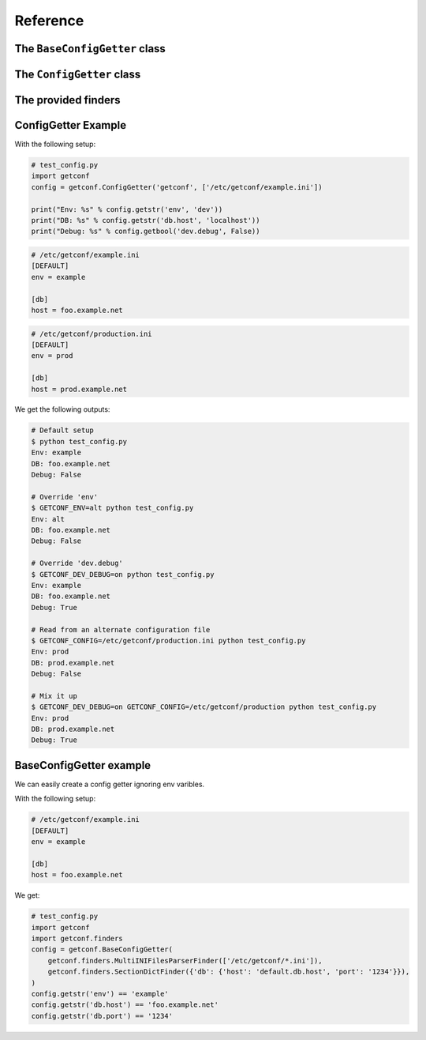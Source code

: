Reference
=========

.. module:: getconf

The ``BaseConfigGetter`` class
------------------------------

.. py:class:: BaseConfigGetter(*config_finders, key_validator=None)

    This class works as the base for all ConfigGetters.

    :param config_finders: The list of finders the ``BaseConfigGetter`` will use to lookup keys.
                           Finders are python objects providing the ``find(key)`` method that will be called in
                           the order the ``config_finders`` were provided order until one of them finds the ``key``.
                           The ``find(key)`` method should either return a string or raise ``NotFound`` depending
                           on whether the ``key`` was found or not.

    :param key_validator: If provided, ``key_validator`` must be a callable that raises ``InvalidKey`` on invalid keys.

    .. py:method:: getstr(key[, default=''])

        Retrieve a key from available configuration sources.

        :param str key: The name of the field to use.
        :param str default: The default value (string) for the field; optional

        .. note:: The ``key`` param accepts two formats:

                  - ``'foo.bar'``, mapped to section ``'foo'``, key ``'bar'``
                  - ``'foo'``, mapped to section ``''``, key ``'foo'``

        This looks, in order, at:

        - ``<NAMESPACE>_<SECTION>_<KEY>`` if ``section`` is set, ``<NAMESPACE>_<KEY>`` otherwise
        - The ``<key>`` entry of the ``<section>`` section of the file given in ``<NAMESPACE>_CONFIG``
        - The ``<key>`` entry of the ``<section>`` section of each file given in ``config_files``
        - The ``default`` value

    .. py:method:: getlist(key[, default=()])

        Retrieve a key from available configuration sources, and parse it as a list.

        .. warning::

            The default value has the same syntax as expected values, e.g ``foo,bar,baz``.
            It is **not** a list.

        It splits the value on commas, and return stripped non-empty values:

        .. code-block:: pycon

            >>> os.environ['A'] = 'foo'
            >>> os.environ['B'] = 'foo,bar, baz,,'
            >>> getter.getlist('a')
            ['foo']
            >>> getter.getlist('b')
            ['foo', 'bar', 'baz']

    .. py:method:: getbool(key[, default=False])

        Retrieve a key from available configuration sources, and parse it as a boolean.

        The following values are considered as ``True`` : ``'on'``, ``'yes'``, ``'true'``, ``'1'``.
        Case variations of those values also count as ``True``.

    .. py:method:: getint(key[, default=0])

        Retrieve a key from available configuration sources, and parse it as an integer.

    .. py:method:: getfloat(key[, default=0.0])

        Retrieve a key from available configuration sources, and parse it as a floating point number.

    .. py:method:: gettimedelta(key[, default='0d'])

        Retrieve a key from available configuration sources, and parse it as a datetime.timedelta object.

    .. py:method:: getpath(key[, default=Path('.')])

        Retrieve a key from available configuration sources, and parse it as a pathlib.Path object.

    .. py:method:: getenum(key, [default, enum_class])

        Retrieve a key from available configuration sources, and parse it as an enum.Enum based object.

        .. note:: The ``default`` param accepts either an enum.Enum based instance, an enum.Enum member value type or None.
        .. note:: :attr:`os.environ` and INI configuration files shall only use enum member values, not member names, as a value.



The ``ConfigGetter`` class
---------------------------

.. py:class:: ConfigGetter(namespace, config_files=[config_file_path, ...], defaults={'section':{'key': 'value', ...}, ...}, mandatory_section=False)

    A ready-to-use ConfigGetter working working as a proxy around both :attr:`os.environ` and INI configuration files.

    :param str namespace: The namespace for all configuration entry lookups.
                          If an environment variable of ``<NAMESPACE>_CONFIG`` is set, the file at that path
                          will be loaded.
                          Pass in the ``getconf.NO_NAMESPACE`` special value to load an empty namespace.
    :param list config_files: List of ini-style configuration files to use.
                              Each item may either be the path to a simple file, or to a directory
                              (if the path ends with a '/') or a glob pattern (which will select all the files
                              matching the pattern according to the rules used by the shell).
                              Both strings and pathlib.Path objects are accepted.
                              Each directory path will be replaced by the list of
                              its directly contained files, in alphabetical order, excluding those whose name
                              starts with a '.'.
                              Provided configuration files are read in the order their name was provided,
                              each overriding the next ones' values. ``<NAMESPACE>_CONFIG`` takes precedence over
                              all ``config_files`` contents.
    :param dict defaults: Dictionary of defaults values that are fetch with the lowest priority.
                          The value for 'section.key' will be looked up at ``defaults['section']['key']``.

    :param bool mandatory_section: Boolean indicating weither requested keys should contain a section/a dot.

    .. warning:: When running with an empty namespace (``namespace=getconf.NO_NAMESPACE``), the environment variables
                 are looked up under ``<SECTION>_<KEY>`` instead of ``<NAMESPACE>_<SECTION>_<KEY>``; use this setup with
                 care, since getconf might load variables that weren't intended for this application.

    .. warning:: Using dash in section or key would prevent from overriding values using environment variables.
                 Dash are converted to underscore internally, but if you have the same variable using underscore, it would
                 override both of them.

    .. py:method:: get_section(section_name)

        Retrieve a dict-like proxy over a configuration section.
        This is intended to avoid polluting ``settings.py`` with a bunch of
        ``FOO = config.getstr('bar.foo'); BAR = config.getstr('bar.bar')`` commands.

        .. note:: The returned object only supports the ``__getitem__`` side of dicts
                  (e.g. ``section_config['foo']`` will work, ``'foo' in section_config`` won't)

    .. py:method:: get_ini_template()

        Return INI like commented content equivalent to the default values.

        For example:

        .. code-block:: pycon

            >>> getter.getlist('section.bar', default=['a', 'b'])
            ['a', 'b']
            >>> getter.getbool('foo', default=True, doc="Set foo to True to enable the Truth")
            True
            >>> print(g.get_ini_template())
            [DEFAULT]
            ; NAMESPACE_FOO - type=bool - Set foo to True to enable the Truth
            ;foo = on

            [section]
            ; NAMESPACE_SECTION_BAR - type=list
            ;bar = a, b

        .. note:: This template is generated based on the `getxxxx` calls performed on the
                  ConfigGetter. If some calls are optional, the corresponding options might
                  not be present in the `get_ini_template` return value.


The provided finders
--------------------

.. py:class:: getconf.finders.NamespacedEnvFinder(namespace)

    Keys are lookuped in ``os.environ`` with the provided ``namespace``.
    The ``key`` can follow two formats:

        - ``'foo.bar'``, mapped to section ``'foo'``, key ``'bar'``
        - ``'foo'``, mapped to section ``''``, key ``'foo'``

    The finder will look at ``<NAMESPACE>_<SECTION>_<KEY>`` if ``section`` is set,
    ``<NAMESPACE>_<KEY>`` otherwise.

    Keys are upper-cased and dash are converted to underscore before lookup as using dash in section or key
    would prevent from overriding values using environment variables.

    If the special ``NO_NAMESPACE`` namespace is used, the finder will look at
    ``<SECTION>_<KEY>`` if ``section`` is set, ``<KEY>`` otherwise.

.. py:class:: getconf.finders.MultiINIFilesParserFinder(config_files)

    Keys are lookuped in the provided ``config_files`` using Python's ``ConfigParser``.

    The ``key`` can follow two formats:

        - ``'foo.bar'``, mapped to section ``'foo'``, key ``'bar'``
        - ``'foo'``, mapped to section ``'DEFAULT'``, key ``'foo'``

    The ``config_files`` argument can contain directories and glob that will be expanded
    while preserving the provided order:

        - a directory ``some_dir`` is interpreted as the glob ``some_dir/*``
        - a glob is replaced by the matching files list ordered by name

    Finally, the config parser (which interpolation switched off) will search the ``section.entry``
    value in its files, with the last provided file having the strongest priority.

.. py:class:: getconf.finders.SectionDictFinder(data)

    Keys are lookuped in the provided 1-level nested dictionary ``data``.

    The ``key`` can follow two formats:

        - ``'foo.bar'``, mapped to section ``'foo'``, key ``'bar'``
        - ``'foo'``, mapped to section ``'DEFAULT'``, key ``'foo'``

    The finder will look at ``data[section][key]``.

.. py:class:: getconf.finders.ContentFileFinder(directory, encoding='utf-8')

    Keys are lookuped in the provided directory as files.

    If the directory contains a file named ``key``, its content (decoded as ``encoding``) will
    be returned.

    Typically, this can be used to load configuration from Kubernetes' ConfigMaps and Secrets
    mounted on a volume.


ConfigGetter Example
--------------------

With the following setup:

.. code-block:: python

    # test_config.py
    import getconf
    config = getconf.ConfigGetter('getconf', ['/etc/getconf/example.ini'])

    print("Env: %s" % config.getstr('env', 'dev'))
    print("DB: %s" % config.getstr('db.host', 'localhost'))
    print("Debug: %s" % config.getbool('dev.debug', False))

.. code-block:: ini

    # /etc/getconf/example.ini
    [DEFAULT]
    env = example

    [db]
    host = foo.example.net

.. code-block:: ini

    # /etc/getconf/production.ini
    [DEFAULT]
    env = prod

    [db]
    host = prod.example.net


We get the following outputs:

.. code-block:: sh

    # Default setup
    $ python test_config.py
    Env: example
    DB: foo.example.net
    Debug: False

    # Override 'env'
    $ GETCONF_ENV=alt python test_config.py
    Env: alt
    DB: foo.example.net
    Debug: False

    # Override 'dev.debug'
    $ GETCONF_DEV_DEBUG=on python test_config.py
    Env: example
    DB: foo.example.net
    Debug: True

    # Read from an alternate configuration file
    $ GETCONF_CONFIG=/etc/getconf/production.ini python test_config.py
    Env: prod
    DB: prod.example.net
    Debug: False

    # Mix it up
    $ GETCONF_DEV_DEBUG=on GETCONF_CONFIG=/etc/getconf/production python test_config.py
    Env: prod
    DB: prod.example.net
    Debug: True


BaseConfigGetter example
------------------------

We can easily create a config getter ignoring env varibles.

With the following setup:

.. code-block:: ini

    # /etc/getconf/example.ini
    [DEFAULT]
    env = example

    [db]
    host = foo.example.net

We get:

.. code-block:: python

    # test_config.py
    import getconf
    import getconf.finders
    config = getconf.BaseConfigGetter(
        getconf.finders.MultiINIFilesParserFinder(['/etc/getconf/*.ini']),
        getconf.finders.SectionDictFinder({'db': {'host': 'default.db.host', 'port': '1234'}}),
    )
    config.getstr('env') == 'example'
    config.getstr('db.host') == 'foo.example.net'
    config.getstr('db.port') == '1234'
